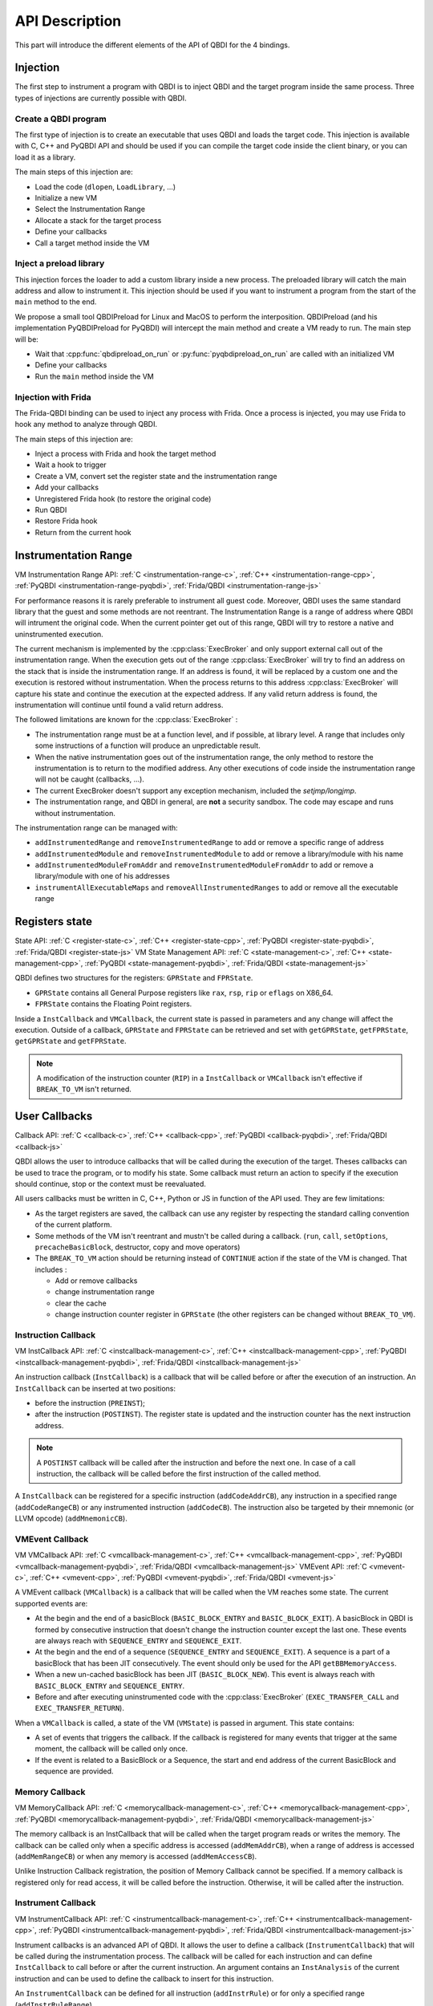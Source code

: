 API Description
===============

This part will introduce the different elements of the API of QBDI for the 4 bindings.

Injection
---------

The first step to instrument a program with QBDI is to inject QBDI and the target program inside the same process.
Three types of injections are currently possible with QBDI.

Create a QBDI program
++++++++++++++++++++++

The first type of injection is to create an executable that uses QBDI and loads the target code.
This injection is available with C, C++ and PyQBDI API and should be used if you can compile the
target code inside the client binary, or you can load it as a library.

The main steps of this injection are:

- Load the code (``dlopen``, ``LoadLibrary``, ...)
- Initialize a new VM
- Select the Instrumentation Range
- Allocate a stack for the target process
- Define your callbacks
- Call a target method inside the VM

Inject a preload library
++++++++++++++++++++++++

This injection forces the loader to add a custom library inside a new process.
The preloaded library will catch the main address and allow to instrument it.
This injection should be used if you want to instrument a program from the start
of the ``main`` method to the end.

We propose a small tool QBDIPreload for Linux and MacOS to perform the interposition.
QBDIPreload (and his implementation PyQBDIPreload for PyQBDI) will intercept the main
method and create a VM ready to run. The main step will be:

- Wait that :cpp:func:`qbdipreload_on_run` or :py:func:`pyqbdipreload_on_run` are called
  with an initialized VM
- Define your callbacks
- Run the ``main`` method inside the VM

Injection with Frida
++++++++++++++++++++

The Frida-QBDI binding can be used to inject any process with Frida. Once a process is injected,
you may use Frida to hook any method to analyze through QBDI.

The main steps of this injection are:

- Inject a process with Frida and hook the target method
- Wait a hook to trigger
- Create a VM, convert set the register state and the instrumentation range
- Add your callbacks
- Unregistered Frida hook (to restore the original code)
- Run QBDI
- Restore Frida hook
- Return from the current hook

.. _instrumentation_range:

Instrumentation Range
---------------------
VM Instrumentation Range API: :ref:`C <instrumentation-range-c>`, :ref:`C++ <instrumentation-range-cpp>`, :ref:`PyQBDI <instrumentation-range-pyqbdi>`, :ref:`Frida/QBDI <instrumentation-range-js>`

For performance reasons it is rarely preferable to instrument all guest code. Moreover, QBDI
uses the same standard library that the guest and some methods are not reentrant. The Instrumentation Range
is a range of address where QBDI will intrument the original code. When the current pointer get out of this range,
QBDI will try to restore a native and uninstrumented execution.

The current mechanism is implemented by the :cpp:class:`ExecBroker` and only support external call out of the instrumentation range.
When the execution gets out of the range :cpp:class:`ExecBroker` will try to find an address on the stack that is inside the instrumentation range.
If an address is found, it will be replaced by a custom one and the execution is restored without instrumentation. When the process returns to
this address :cpp:class:`ExecBroker` will capture his state and continue the execution at the expected address. If any valid return address is found,
the instrumentation will continue until found a valid return address.

The followed limitations are known for the :cpp:class:`ExecBroker` :

- The instrumentation range must be at a function level, and if possible, at library level.
  A range that includes only some instructions of a function will produce an unpredictable result.
- When the native instrumentation goes out of the instrumentation range, the only method to restore
  the instrumentation is to return to the modified address. Any other executions of code inside the
  instrumentation range will not be caught (callbacks, ...).
- The current ExecBroker doesn't support any exception mechanism, included the `setjmp/longjmp`.
- The instrumentation range, and QBDI in general, are **not** a security sandbox. The code may
  escape and runs without instrumentation.

The instrumentation range can be managed with:

- ``addInstrumentedRange`` and ``removeInstrumentedRange`` to add or remove a specific range of address
- ``addInstrumentedModule`` and ``removeInstrumentedModule`` to add or remove a library/module with his name
- ``addInstrumentedModuleFromAddr`` and ``removeInstrumentedModuleFromAddr`` to add or remove a library/module with one of his addresses
- ``instrumentAllExecutableMaps`` and ``removeAllInstrumentedRanges`` to add or remove all the executable range


Registers state
---------------
State API: :ref:`C <register-state-c>`, :ref:`C++ <register-state-cpp>`, :ref:`PyQBDI <register-state-pyqbdi>`, :ref:`Frida/QBDI <register-state-js>`
VM State Management API: :ref:`C <state-management-c>`, :ref:`C++ <state-management-cpp>`, :ref:`PyQBDI <state-management-pyqbdi>`, :ref:`Frida/QBDI <state-management-js>`

QBDI defines two structures for the registers: ``GPRState`` and ``FPRState``.

- ``GPRState`` contains all General Purpose registers like ``rax``, ``rsp``, ``rip`` or ``eflags`` on X86_64.
- ``FPRState`` contains the Floating Point registers.

Inside a ``InstCallback`` and ``VMCallback``, the current state is passed in parameters and any change will affect the execution.
Outside of a callback, ``GPRState`` and ``FPRState`` can be retrieved and set with ``getGPRState``, ``getFPRState``, ``getGPRState`` and ``getFPRState``.

.. note::

    A modification of the instruction counter (``RIP``) in a ``InstCallback`` or ``VMCallback`` isn't effective if ``BREAK_TO_VM`` isn't returned.

User Callbacks
--------------
Callback API: :ref:`C <callback-c>`, :ref:`C++ <callback-cpp>`, :ref:`PyQBDI <callback-pyqbdi>`, :ref:`Frida/QBDI <callback-js>`

QBDI allows the user to introduce callbacks that will be called during the execution of the target. Theses callbacks can be used to trace the program,
or to modify his state. Some callback must return an action to specify if the execution should continue, stop or the context must be reevaluated.

All users callbacks must be written in C, C++, Python or JS in function of the API used. They are few limitations:

- As the target registers are saved, the callback can use any register by respecting the standard calling convention of the current platform.
- Some methods of the VM isn't reentrant and mustn't be called during a callback.
  (``run``, ``call``, ``setOptions``, ``precacheBasicBlock``, destructor, copy and move operators)
- The ``BREAK_TO_VM`` action should be returning instead of ``CONTINUE`` action if the state of the VM is changed. That includes :

  - Add or remove callbacks
  - change instrumentation range
  - clear the cache
  - change instruction counter register in ``GPRState`` (the other registers can be changed without ``BREAK_TO_VM``).


Instruction Callback
++++++++++++++++++++
VM InstCallback API: :ref:`C <instcallback-management-c>`, :ref:`C++ <instcallback-management-cpp>`, :ref:`PyQBDI <instcallback-management-pyqbdi>`, :ref:`Frida/QBDI <instcallback-management-js>`

An instruction callback (``InstCallback``) is a callback that will be called before or after the execution of an instruction.
An ``InstCallback`` can be inserted at two positions:

- before the instruction (``PREINST``);
- after the instruction (``POSTINST``). The register state is updated and the instruction counter has the next instruction address.

.. note::

    A ``POSTINST`` callback will be called after the instruction and before the next one. In case of a call instruction, the callback
    will be called before the first instruction of the called method.

A ``InstCallback`` can be registered for a specific instruction (``addCodeAddrCB``),
any instruction in a specified range (``addCodeRangeCB``) or any instrumented instruction (``addCodeCB``).
The instruction also be targeted by their mnemonic (or LLVM opcode) (``addMnemonicCB``).

VMEvent Callback
++++++++++++++++
VM VMCallback API: :ref:`C <vmcallback-management-c>`, :ref:`C++ <vmcallback-management-cpp>`, :ref:`PyQBDI <vmcallback-management-pyqbdi>`, :ref:`Frida/QBDI <vmcallback-management-js>`
VMEvent API: :ref:`C <vmevent-c>`, :ref:`C++ <vmevent-cpp>`, :ref:`PyQBDI <vmevent-pyqbdi>`, :ref:`Frida/QBDI <vmevent-js>`

A VMEvent callback (``VMCallback``) is a callback that will be called when the VM reaches some state. The current supported events are:

- At the begin and the end of a basicBlock (``BASIC_BLOCK_ENTRY`` and ``BASIC_BLOCK_EXIT``).
  A basicBlock in QBDI is formed by consecutive instruction that doesn't change the instruction counter except the last one.
  These events are always reach with ``SEQUENCE_ENTRY`` and ``SEQUENCE_EXIT``.
- At the begin and the end of a sequence (``SEQUENCE_ENTRY`` and ``SEQUENCE_EXIT``).
  A sequence is a part of a basicBlock that has been JIT consecutively. The event should only be used for the API ``getBBMemoryAccess``.
- When a new un-cached basicBlock has been JIT (``BASIC_BLOCK_NEW``). This event is always reach with ``BASIC_BLOCK_ENTRY`` and ``SEQUENCE_ENTRY``.
- Before and after executing uninstrumented code with the :cpp:class:`ExecBroker` (``EXEC_TRANSFER_CALL`` and ``EXEC_TRANSFER_RETURN``).

When a ``VMCallback`` is called, a state of the VM (``VMState``) is passed in argument. This state contains:

- A set of events that triggers the callback. If the callback is registered for many events that trigger at the same moment,
  the callback will be called only once.
- If the event is related to a BasicBlock or a Sequence, the start and end address of the current BasicBlock and sequence are provided.

Memory Callback
+++++++++++++++
VM MemoryCallback API: :ref:`C <memorycallback-management-c>`, :ref:`C++ <memorycallback-management-cpp>`, :ref:`PyQBDI <memorycallback-management-pyqbdi>`, :ref:`Frida/QBDI <memorycallback-management-js>`

The memory callback is an InstCallback that will be called when the target program reads or writes the memory.
The callback can be called only when a specific address is accessed (``addMemAddrCB``),
when a range of address is accessed (``addMemRangeCB``) or when any memory is accessed (``addMemAccessCB``).

Unlike Instruction Callback registration, the position of Memory Callback cannot be specified. If a memory callback is registered only for read access,
it will be called before the instruction. Otherwise, it will be called after the instruction.

Instrument Callback
+++++++++++++++++++
VM InstrumentCallback API: :ref:`C <instrumentcallback-management-c>`, :ref:`C++ <instrumentcallback-management-cpp>`, :ref:`PyQBDI <instrumentcallback-management-pyqbdi>`, :ref:`Frida/QBDI <instrumentcallback-management-js>`

Instrument callbacks is an advanced API of QBDI. It allows the user to define a callback (``InstrumentCallback``) that will be called during the instrumentation process.
The callback will be called for each instruction and can define ``InstCallback`` to call before or after the current instruction.
An argument contains an ``InstAnalysis`` of the current instruction and can be used to define the callback to insert for this instruction.

An ``InstrumentCallback`` can be defined for all instruction (``addInstrRule``) or for only a specified range (``addInstrRuleRange``).

.. note::

    The instrumentation process of QBDI that JIT the instruction may analyze many times the same instruction.
    The instrument callback must return the same result if the same instruction is instrument many times.

Instruction Analysis
--------------------
InstAnalysis API: :ref:`C <instanalysis-c>`, :ref:`C++ <instanalysis-cpp>`, :ref:`PyQBDI <instanalysis-pyqbdi>`, :ref:`Frida/QBDI <instanalysis-js>`
VM InstAnalysis getter API: :ref:`C <instanalysis-getter-c>`, :ref:`C++ <instanalysis-getter-cpp>`, :ref:`PyQBDI <instanalysis-getter-pyqbdi>`, :ref:`Frida/QBDI <instanalysis-getter-js>`

QBDI provides some limited analysis of the instruction with the object ``InstAnalysis``. During a ``InstCallback``, the analysis of the current instruction should be retrieved with
``getInstAnalysis``. Otherwise, the analysis of any instruction in the cache can be retrieved with ``getCachedInstAnalysis``. The InstAnalysis is cached inside QBDI and
is valid until the next modification of the cache (add new instruction, clear cache, ...).

Four types of analysis are available. If a type of analysis isn't selected, the corresponded fields of the ``InstAnalysis`` are empty and should not be used.

- ``ANALYSIS_INSTRUCTION``: This analysis type provides some generic information about the instruction, like its address, its size, its mnemonic (LLVM opcode)
  or its conditions type if the instruction is conditional.
- ``ANALYSIS_DISASSEMBLY``: This analysis type provides the disassembly of the instruction. For X86 and X86_64, the syntax Intel is used by default.
  The syntax can be changed with the option ``OPT_ATT_SYNTAX``.
- ``ANALYSIS_OPERANDS``: This analysis type provides information about the operand of the instruction.
  An operand can be a register or an immediate. If a register operand can be empty, the special type ``OPERAND_INVALID`` is used.
  The implicit register of instruction is also present with a specific flag.
  Moreover, the member ``flagsAccess`` defines if the instruction will use or set the generic flag.
- ``ANALYSIS_SYMBOL``: This analysis type detects if a symbol is associated with the current instruction.

Some instruction analysis is tested in the file ``test/API/InstAnalysisTest_<arch>.cpp`` and may be used as a reference for the ``ANALYSIS_INSTRUCTION`` and ``ANALYSIS_OPERANDS`` type.

Memory Accesses
---------------
MemoryAccess API: :ref:`C <memaccess-c>`, :ref:`C++ <memaccess-cpp>`, :ref:`PyQBDI <memaccess-pyqbdi>`, :ref:`Frida/QBDI <memaccess-js>`
VM MemoryAccess getter API: :ref:`C <memaccess-getter-c>`, :ref:`C++ <memaccess-getter-cpp>`, :ref:`PyQBDI <memaccess-getter-pyqbdi>`, :ref:`Frida/QBDI <memaccess-getter-js>`

Due to performances, the capture of memory accesses (``MemoryAccess``) is not enabled by default.
The capture is enabled when a Memory Callback is registered, or explicitly with ``recordMemoryAccess``.
The capture of read access and written access can be enabled together or separately.

Two APIs can be used to retrieve the accesses:

- ``getInstMemoryAccess`` can be used in an Instruction Callback or a Memory Callback to retrieve the access of the current instruction.
  If the callback is before the instruction (``PREINST``), only read access will be available.
- ``getBBMemoryAccess`` must be used in a VMEvent Callback with ``SEQUENCE_EXIT`` to get all the memory accesses for the last sequence.

These two API returns a list of ``MemoryAccess``. For most of them, a ``MemoryAccess`` will have the address of the instruction that does the access,
the access address and size, the type of access and the value read or written. However, some instruction can do complex accesses and
some information can be missing or incomplete. The ``flags`` of ``MemoryAccess`` can be used to detect these cases:

- ``MEMORY_UNKNOWN_SIZE``: the size of the access is unknown.
  This is currently used for instruction with ``REP`` prefix before the execution of the instruction.
  The size is determined after the instruction when the access is completed.
- ``MEMORY_MINIMUM_SIZE``: The size of the access is a minimum size. The access is complex but at least ``size`` of memory is accessed.
  This is currently used for ``XSAVE*`` and ``XRSTOR*`` instructions.
- ``MEMORY_UNKNOWN_VALUE``: The value of the access hasn't been captured. This flag will be used when the access size is greater than an ``rword``.
  It's also used for instruction with ``REP`` in ``X86`` and ``X86_64``.


Options
-------

The ``options`` of the VM allow changing some internal mechanisms of QBDI. For most usage of QBDI, any options need to be specified.
The options are specified when the VM is created and can be changed with ``setOptions`` when the VM isn't running. After changing the options,
the cache should be cleared to apply the changes to all instruction.

- ``OPT_DISABLE_FPR``: This option disables the usage of FPRState. QBDI won't backup and restore any FPRState registers.
- ``OPT_DISABLE_OPTIONAL_FPR``: if ``OPT_DISABLE_FPR`` is not enabled, this option will force the FPRState to be restored and save
  before and after any instruction. By default, QBDI will try to detect instruction that uses FPR registers and only restored for
  these instructions.
- ``OPT_ATT_SYNTAX``: For X86 and X86_64 architecture, this option changes
  the syntax of ``InstAnalysis.disassembly`` to AT&T instead of Intel syntax.
